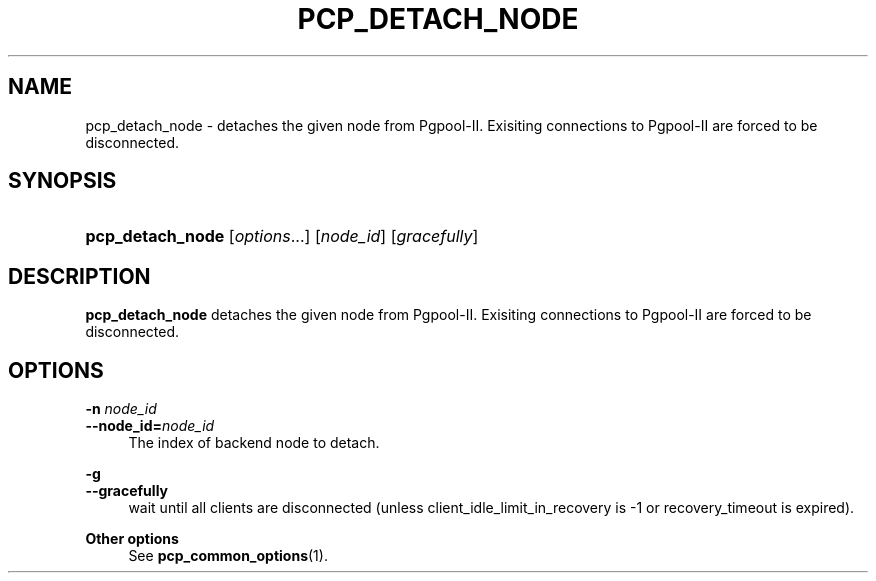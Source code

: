 '\" t
.\"     Title: pcp_detach_node
.\"    Author: The Pgpool Global Development Group
.\" Generator: DocBook XSL Stylesheets v1.79.1 <http://docbook.sf.net/>
.\"      Date: 2016
.\"    Manual: pgpool-II 3.6.0 Documentation
.\"    Source: pgpool-II 3.6.0
.\"  Language: English
.\"
.TH "PCP_DETACH_NODE" "1" "2016" "pgpool-II 3.6.0" "pgpool-II 3.6.0 Documentation"
.\" -----------------------------------------------------------------
.\" * Define some portability stuff
.\" -----------------------------------------------------------------
.\" ~~~~~~~~~~~~~~~~~~~~~~~~~~~~~~~~~~~~~~~~~~~~~~~~~~~~~~~~~~~~~~~~~
.\" http://bugs.debian.org/507673
.\" http://lists.gnu.org/archive/html/groff/2009-02/msg00013.html
.\" ~~~~~~~~~~~~~~~~~~~~~~~~~~~~~~~~~~~~~~~~~~~~~~~~~~~~~~~~~~~~~~~~~
.ie \n(.g .ds Aq \(aq
.el       .ds Aq '
.\" -----------------------------------------------------------------
.\" * set default formatting
.\" -----------------------------------------------------------------
.\" disable hyphenation
.nh
.\" disable justification (adjust text to left margin only)
.ad l
.\" -----------------------------------------------------------------
.\" * MAIN CONTENT STARTS HERE *
.\" -----------------------------------------------------------------
.SH "NAME"
pcp_detach_node \- detaches the given node from Pgpool\-II\&. Exisiting connections to Pgpool\-II are forced to be disconnected\&.
.SH "SYNOPSIS"
.HP \w'\fBpcp_detach_node\fR\ 'u
\fBpcp_detach_node\fR [\fIoptions\fR...] [\fInode_id\fR] [\fIgracefully\fR]
.SH "DESCRIPTION"
.PP
\fBpcp_detach_node\fR
detaches the given node from Pgpool\-II\&. Exisiting connections to Pgpool\-II are forced to be disconnected\&.
.SH "OPTIONS"
.PP
.PP
\fB\-n \fR\fB\fInode_id\fR\fR
.br
\fB\-\-node_id=\fR\fB\fInode_id\fR\fR
.RS 4
The index of backend node to detach\&.
.RE
.PP
\fB\-g\fR
.br
\fB\-\-gracefully\fR
.RS 4
wait until all clients are disconnected (unless client_idle_limit_in_recovery is \-1 or recovery_timeout is expired)\&.
.RE
.PP
\fBOther options \fR
.RS 4
See
\fBpcp_common_options\fR(1)\&.
.RE
